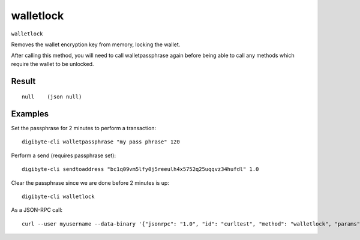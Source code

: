 .. This file is licensed under the MIT License (MIT) available on
   http://opensource.org/licenses/MIT.

walletlock
==========

``walletlock``

Removes the wallet encryption key from memory, locking the wallet.

After calling this method, you will need to call walletpassphrase again
before being able to call any methods which require the wallet to be unlocked.

Result
~~~~~~

::

  null    (json null)

Examples
~~~~~~~~


.. highlight:: shell

Set the passphrase for 2 minutes to perform a transaction::

  digibyte-cli walletpassphrase "my pass phrase" 120

Perform a send (requires passphrase set)::

  digibyte-cli sendtoaddress "bc1q09vm5lfy0j5reeulh4x5752q25uqqvz34hufdl" 1.0

Clear the passphrase since we are done before 2 minutes is up::

  digibyte-cli walletlock

As a JSON-RPC call::

  curl --user myusername --data-binary '{"jsonrpc": "1.0", "id": "curltest", "method": "walletlock", "params": []}' -H 'content-type: text/plain;' http://127.0.0.1:14022/

